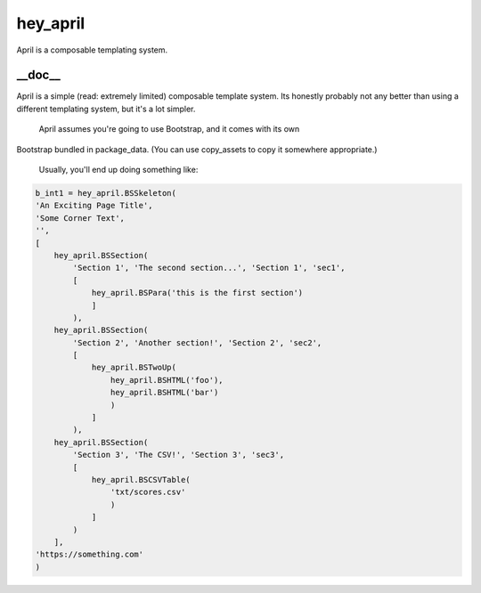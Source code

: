 hey_april
======
April is a composable templating system.

__doc__
-------
April is a simple (read: extremely limited) composable template system.
Its honestly probably not any better than using a different templating
system, but it's a lot simpler.
 April assumes you're going to use Bootstrap, and it comes with its own
Bootstrap bundled in package_data.  (You can use copy_assets to copy it
somewhere appropriate.)
 Usually, you'll end up doing something like:

.. code:: python

 b_int1 = hey_april.BSSkeleton(
 'An Exciting Page Title',
 'Some Corner Text',
 '',
 [
     hey_april.BSSection(
         'Section 1', 'The second section...', 'Section 1', 'sec1',
         [
             hey_april.BSPara('this is the first section')
             ]
         ),
     hey_april.BSSection(
         'Section 2', 'Another section!', 'Section 2', 'sec2',
         [
             hey_april.BSTwoUp(
                 hey_april.BSHTML('foo'),
                 hey_april.BSHTML('bar')
                 )
             ]
         ),
     hey_april.BSSection(
         'Section 3', 'The CSV!', 'Section 3', 'sec3',
         [
             hey_april.BSCSVTable(
                 'txt/scores.csv'
                 )
             ]
         )
     ],
 'https://something.com'
 )
